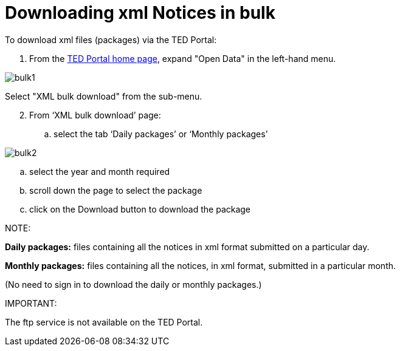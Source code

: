 :doctitle: Downloading xml Notices in bulk
//:doccode: repo_branch_status_docnumber
// e.g. epo_v4.0.0_prod_123 (draft/ review/prod/archived)
//:author: author
//:authoremail: author@email
//:docdate: docdate

To download xml files (packages) via the TED Portal:

. From the https://gamma.tedv2.spikeseed.cloud/[TED Portal home page], expand "Open Data" in the left-hand menu.

image::bulk1.png[]

Select "XML bulk download" from the sub-menu.

[start=2]
. From ‘XML bulk download’ page:
.. select the tab ‘Daily packages’ or ‘Monthly packages’

image::bulk2.png[]

.. select the year and month required
.. scroll down the page to select the package
.. click on the Download button to download the package


NOTE:

====
*Daily packages:* files containing all the notices in xml format submitted on a particular day.

*Monthly packages:* files containing all the notices, in xml format, submitted in a particular  month.

(No need to sign in to download the daily or monthly packages.)
====

IMPORTANT:
====
The ftp service is not available on the TED Portal.
====